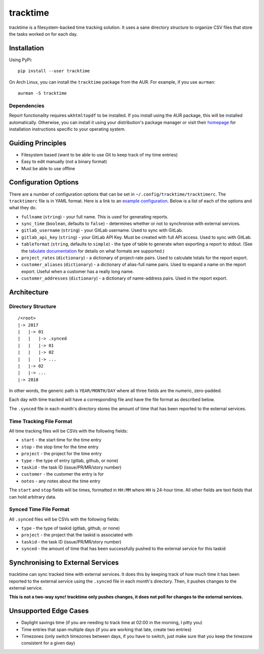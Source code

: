 tracktime
=========

tracktime is a filesystem-backed time tracking solution. It uses a sane
directory structure to organize CSV files that store the tasks worked on for
each day.

Installation
------------

Using PyPi::

    pip install --user tracktime

On Arch Linux, you can install the ``tracktime`` package from the AUR. For
example, if you use ``aurman``::

    aurman -S tracktime

Dependencies
^^^^^^^^^^^^

Report functionality requires ``wkhtmltopdf`` to be installed. If you install
using the AUR package, this will be installed automatically. Otherwise, you can
install it using your distribution's package manager or visit their `homepage`__
for installation instructions specific to your operating system.

__ https://wkhtmltopdf.org/

Guiding Principles
------------------

- Filesystem based (want to be able to use Git to keep track of my time entries)
- Easy to edit manually (not a binary format)
- Must be able to use offline

Configuration Options
---------------------

There are a number of configuration options that can be set in
``~/.config/tracktime/tracktimerc``. The ``tracktimerc`` file is in YAML
format. Here is a link to an `example configuration`_. Below is a list of each
of the options and what they do.

- ``fullname`` (``string``) - your full name. This is used for generating reports.
- ``sync_time`` (``boolean``, defaults to ``false``) - determines whether or not
  to synchronise with external services.
- ``gitlab_username`` (``string``) - your GitLab username. Used to sync with GitLab.
- ``gitlab_api_key`` (``string``) - your GitLab API Key. Must be created with
  full API access. Used to sync with GitLab.
- ``tableformat`` (``string``, defaults to ``simple``) - the type of table to
  generate when exporting a report to stdout. (See the `tabulate documentation`_
  for details on what formats are supported.)
- ``project_rates`` (``dictionary``) - a dictionary of project-rate pairs. Used
  to calculate totals for the report export.
- ``customer_aliases`` (``dictionary``) - a dictionary of alias-full name
  pairs. Used to expand a name on the report export. Useful when a customer has
  a really long name.
- ``customer_addresses`` (``dictionary``) - a dictionary of name-address
  pairs. Used in the report export.

.. _example configuration: https://gitlab.com/sumner/tracktime/snippets/1731133
.. _tabulate documentation: https://bitbucket.org/astanin/python-tabulate#rst-header-table-format

Architecture
------------

Directory Structure
^^^^^^^^^^^^^^^^^^^

::

    /<root>
    |-> 2017
    |   |-> 01
    |   |   |-> .synced
    |   |   |-> 01
    |   |   |-> 02
    |   |   |-> ...
    |   |-> 02
    |   |-> ...
    |-> 2018

In other words, the generic path is ``YEAR/MONTH/DAY`` where all three fields
are the numeric, zero-padded.

Each day with time tracked will have a corresponding file and have the file
format as described below.

The ``.synced`` file in each month's directory stores the amount of time that
has been reported to the external services.

Time Tracking File Format
^^^^^^^^^^^^^^^^^^^^^^^^^

All time tracking files will be CSVs with the following fields:

- ``start`` - the start time for the time entry
- ``stop`` - the stop time for the time entry
- ``project`` - the project for the time entry
- ``type`` - the type of entry (gitlab, github, or none)
- ``taskid`` - the task ID (issue/PR/MR/story number)
- ``customer`` - the customer the entry is for
- ``notes`` - any notes about the time entry

The ``start`` and ``stop`` fields will be times, formatted in ``HH:MM`` where
``HH`` is 24-hour time. All other fields are text fields that can hold arbitrary
data.

Synced Time File Format
^^^^^^^^^^^^^^^^^^^^^^^

All ``.synced`` files will be CSVs with the following fields:

- ``type`` - the type of taskid (gitlab, github, or none)
- ``project`` - the project that the taskid is associated with
- ``taskid`` - the task ID (issue/PR/MR/story number)
- ``synced`` - the amount of time that has been successfully pushed to the
  external service for this taskid

Synchronising to External Services
----------------------------------

tracktime can sync tracked time with external services. It does this by keeping
track of how much time it has been reported to the external service using the
``.synced`` file in each month's directory. Then, it pushes changes to the
external service.

**This is not a two-way sync! tracktime only pushes changes, it does not poll
for changes to the external services.**

Unsupported Edge Cases
----------------------

- Daylight savings time (if you are needing to track time at 02:00 in the
  morning, I pitty you)
- Time entries that span multiple days (if you are working that late, create two
  entries)
- Timezones (only switch timezones between days, if you have to switch, just
  make sure that you keep the timezone consistent for a given day)
